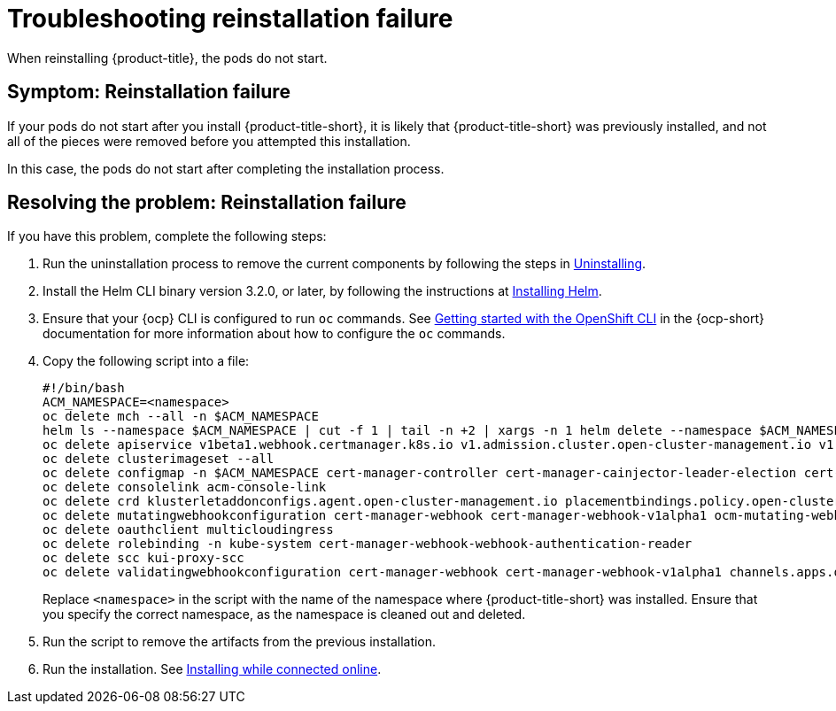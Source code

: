 [#troubleshooting-reinstallation-failure]
= Troubleshooting reinstallation failure

When reinstalling {product-title}, the pods do not start.

[#symptom-reinstallation-failure]
== Symptom: Reinstallation failure

If your pods do not start after you install {product-title-short}, it is likely that {product-title-short} was previously installed, and not all of the pieces were removed before you attempted this installation. 

In this case, the pods do not start after completing the installation process. 

[#resolving-the-problem-reinstallation-failure]
== Resolving the problem: Reinstallation failure

If you have this problem, complete the following steps: 

. Run the uninstallation process to remove the current components by following the steps in link:../install/uninstall.adoc#uninstalling[Uninstalling].

. Install the Helm CLI binary version 3.2.0, or later, by following the instructions at https://helm.sh/docs/intro/install/[Installing Helm].

. Ensure that your {ocp} CLI is configured to run `oc` commands. See https://access.redhat.com/documentation/en-us/openshift_container_platform/4.9/html/cli_tools/openshift-cli-oc#cli-getting-started[Getting started with the OpenShift CLI] in the {ocp-short} documentation for more information about how to configure the `oc` commands. 

. Copy the following script into a file:
+
----
#!/bin/bash
ACM_NAMESPACE=<namespace>
oc delete mch --all -n $ACM_NAMESPACE
helm ls --namespace $ACM_NAMESPACE | cut -f 1 | tail -n +2 | xargs -n 1 helm delete --namespace $ACM_NAMESPACE
oc delete apiservice v1beta1.webhook.certmanager.k8s.io v1.admission.cluster.open-cluster-management.io v1.admission.work.open-cluster-management.io
oc delete clusterimageset --all
oc delete configmap -n $ACM_NAMESPACE cert-manager-controller cert-manager-cainjector-leader-election cert-manager-cainjector-leader-election-core
oc delete consolelink acm-console-link
oc delete crd klusterletaddonconfigs.agent.open-cluster-management.io placementbindings.policy.open-cluster-management.io policies.policy.open-cluster-management.io userpreferences.console.open-cluster-management.io searchservices.search.acm.com 
oc delete mutatingwebhookconfiguration cert-manager-webhook cert-manager-webhook-v1alpha1 ocm-mutating-webhook managedclustermutators.admission.cluster.open-cluster-management.io 
oc delete oauthclient multicloudingress
oc delete rolebinding -n kube-system cert-manager-webhook-webhook-authentication-reader
oc delete scc kui-proxy-scc
oc delete validatingwebhookconfiguration cert-manager-webhook cert-manager-webhook-v1alpha1 channels.apps.open.cluster.management.webhook.validator application-webhook-validator multiclusterhub-operator-validating-webhook ocm-validating-webhook
----
+
Replace `<namespace>` in the script with the name of the namespace where {product-title-short} was installed. Ensure that you specify the correct namespace, as the namespace is cleaned out and deleted. 

. Run the script to remove the artifacts from the previous installation. 

. Run the installation. See link:../install/install_connected.adoc#installing-while-connected-online[Installing while connected online].


